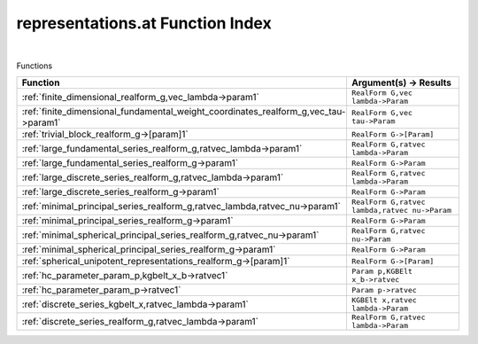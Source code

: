 .. _representations.at_index:

representations.at Function Index
=======================================================
|



Functions

.. list-table::
   :widths: 10 20
   :header-rows: 1

   * - Function
     - Argument(s) -> Results
   * - :ref:`finite_dimensional_realform_g,vec_lambda->param1`
     - ``RealForm G,vec lambda->Param``
   * - :ref:`finite_dimensional_fundamental_weight_coordinates_realform_g,vec_tau->param1`
     - ``RealForm G,vec tau->Param``
   * - :ref:`trivial_block_realform_g->[param]1`
     - ``RealForm G->[Param]``
   * - :ref:`large_fundamental_series_realform_g,ratvec_lambda->param1`
     - ``RealForm G,ratvec lambda->Param``
   * - :ref:`large_fundamental_series_realform_g->param1`
     - ``RealForm G->Param``
   * - :ref:`large_discrete_series_realform_g,ratvec_lambda->param1`
     - ``RealForm G,ratvec lambda->Param``
   * - :ref:`large_discrete_series_realform_g->param1`
     - ``RealForm G->Param``
   * - :ref:`minimal_principal_series_realform_g,ratvec_lambda,ratvec_nu->param1`
     - ``RealForm G,ratvec lambda,ratvec nu->Param``
   * - :ref:`minimal_principal_series_realform_g->param1`
     - ``RealForm G->Param``
   * - :ref:`minimal_spherical_principal_series_realform_g,ratvec_nu->param1`
     - ``RealForm G,ratvec nu->Param``
   * - :ref:`minimal_spherical_principal_series_realform_g->param1`
     - ``RealForm G->Param``
   * - :ref:`spherical_unipotent_representations_realform_g->[param]1`
     - ``RealForm G->[Param]``
   * - :ref:`hc_parameter_param_p,kgbelt_x_b->ratvec1`
     - ``Param p,KGBElt x_b->ratvec``
   * - :ref:`hc_parameter_param_p->ratvec1`
     - ``Param p->ratvec``
   * - :ref:`discrete_series_kgbelt_x,ratvec_lambda->param1`
     - ``KGBElt x,ratvec lambda->Param``
   * - :ref:`discrete_series_realform_g,ratvec_lambda->param1`
     - ``RealForm G,ratvec lambda->Param``

